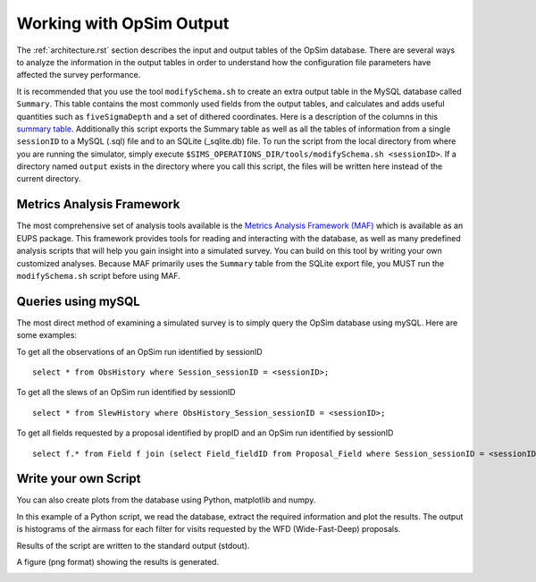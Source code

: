 .. _simulator_output.rst:

*************************
Working with OpSim Output
*************************

The :ref:`architecture.rst` section describes the input and output tables of the OpSim database. 
There are several ways to analyze the information in the output tables in order to understand 
how the configuration file parameters have affected the survey performance.

It is recommended that you use the tool ``modifySchema.sh`` to create an extra 
output table in the MySQL database called ``Summary``.  This table contains
the most commonly used fields from the output tables, and calculates and adds
useful quantities such as ``fiveSigmaDepth`` and a set of dithered coordinates.
Here is a description of the columns in this `summary table <https://confluence.lsstcorp.org/display/SIM/Summary+Table+Column+Descriptions>`_.  
Additionally this script exports the Summary table as well as all the tables of information from a 
single ``sessionID`` to a MySQL (.sql) file and to an SQLite (_sqlite.db) file.
To run the script from the local directory from where you are running the
simulator, simply execute ``$SIMS_OPERATIONS_DIR/tools/modifySchema.sh <sessionID>``.
If a directory named ``output`` exists in the directory where you call this script, the 
files will be written here instead of the current directory.


Metrics Analysis Framework
==========================
The most comprehensive set of analysis tools available is the
`Metrics Analysis Framework (MAF) <https://confluence.lsstcorp.org/display/SIM/MAF+documentation>`_ 
which is available as an EUPS package.  This framework provides tools for reading and interacting 
with the database, as well as many predefined analysis scripts that will help you gain insight 
into a simulated survey. You can build on this tool by writing your own customized analyses. 
Because MAF primarily uses the ``Summary`` table from the SQLite export file, you MUST run the
``modifySchema.sh`` script before using MAF.

Queries using mySQL
===================
The most direct method of examining a simulated survey is to simply query the OpSim database using 
mySQL.  Here are some examples:

To get all the observations of an OpSim run identified by sessionID ::

	select * from ObsHistory where Session_sessionID = <sessionID>;

To get all the slews of an OpSim run identified by sessionID ::

	select * from SlewHistory where ObsHistory_Session_sessionID = <sessionID>;

To get all fields requested by a proposal identified by propID and an OpSim run identified by sessionID ::

	select f.* from Field f join (select Field_fieldID from Proposal_Field where Session_sessionID = <sessionID> and Proposal_propID = <propID>) pf on f.fieldID = pf.Field_fieldID;

Write your own Script
=====================
You can also create plots from the database using Python, matplotlib and numpy. 

In this example of a Python script, we read the database, extract the 
required information and plot the results. The output is histograms 
of the airmass for each filter for visits requested by the WFD (Wide-Fast-Deep) proposals. 

.. literalinclude :: _static/airmass.py

Results of the script are written to the standard output (stdout).

.. literalinclude :: _static/airmass_output.txt

A figure (png format) showing the results is generated.

.. image :: _static/hewelhog_1008_airmass_allfilters.png
   :width: 700 px
